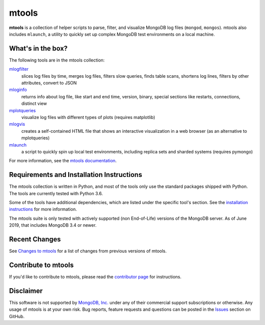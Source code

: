 ======
mtools
======

|PyPI version| |Build Status| |Python 36|

**mtools** is a collection of helper scripts to parse, filter, and visualize
MongoDB log files (``mongod``, ``mongos``). mtools also includes ``mlaunch``, a
utility to quickly set up complex MongoDB test environments on a local machine.

.. figure:: https://raw.githubusercontent.com/rueckstiess/mtools/develop/mtools.png
   :alt: mtools box

What's in the box?
------------------

The following tools are in the mtools collection:

`mlogfilter <http://rueckstiess.github.io/mtools/mlogfilter.html>`__
   slices log files by time, merges log files, filters slow queries, finds
   table scans, shortens log lines, filters by other attributes, convert to
   JSON

`mloginfo <http://rueckstiess.github.io/mtools/mloginfo.html>`__
   returns info about log file, like start and end time, version, binary,
   special sections like restarts, connections, distinct view

`mplotqueries <http://rueckstiess.github.io/mtools/mplotqueries.html>`__
   visualize log files with different types of plots (requires matplotlib)

`mlogvis <http://rueckstiess.github.io/mtools/mlogvis.html>`__
   creates a self-contained HTML file that shows an interactive visualization
   in a web browser (as an alternative to mplotqueries)

`mlaunch <http://rueckstiess.github.io/mtools/mlaunch.html>`__
   a script to quickly spin up local test environments, including replica sets
   and sharded systems (requires pymongo)

For more information, see the `mtools documentation
<http://rueckstiess.github.io/mtools>`__.

Requirements and Installation Instructions
------------------------------------------

The mtools collection is written in Python, and most of the tools only use the
standard packages shipped with Python. The tools are currently tested with
Python 3.6.

Some of the tools have additional dependencies, which are listed under the
specific tool's section. See the `installation instructions
<http://rueckstiess.github.io/mtools/install.html>`__ for more information.

The mtools suite is only tested with actively supported (non End-of-Life)
versions of the MongoDB server. As of June 2019, that includes MongoDB 3.4
or newer.

Recent Changes
--------------

See `Changes to mtools <http://rueckstiess.github.io/mtools/changelog.html>`__
for a list of changes from previous versions of mtools.

Contribute to mtools
--------------------

If you'd like to contribute to mtools, please read the `contributor page
<http://rueckstiess.github.io/mtools/contributing.html>`__ for instructions.

Disclaimer
----------

This software is not supported by `MongoDB, Inc. <https://www.mongodb.com>`__
under any of their commercial support subscriptions or otherwise. Any usage of
mtools is at your own risk. Bug reports, feature requests and questions can be
posted in the `Issues
<https://github.com/rueckstiess/mtools/issues?state=open>`__ section on GitHub.

.. |PyPI version| image:: https://img.shields.io/pypi/v/mtools.svg
   :target: https://pypi.python.org/pypi/mtools/
.. |Build Status| image:: https://img.shields.io/travis/rueckstiess/mtools/master.svg
   :target: https://travis-ci.org/rueckstiess/mtools
.. |Python 36| image:: https://img.shields.io/badge/Python-3.6-brightgreen.svg?style=flat
   :target: http://python.org
